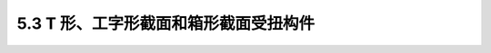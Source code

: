 
5.3  T 形、工字形截面和箱形截面受扭构件
-----------------------------------------------

.. raw:: html

 <h3 id="test111"> 5.3  T 形、工字形截面和箱形截面受扭构件</h3>

